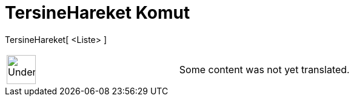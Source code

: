= TersineHareket Komut
:page-en: commands/Reverse
ifdef::env-github[:imagesdir: /tr/modules/ROOT/assets/images]

TersineHareket[ <Liste> ]::

[width="100%",cols="50%,50%",]
|===
a|
image:48px-UnderConstruction.png[UnderConstruction.png,width=48,height=48]

|Some content was not yet translated.
|===
